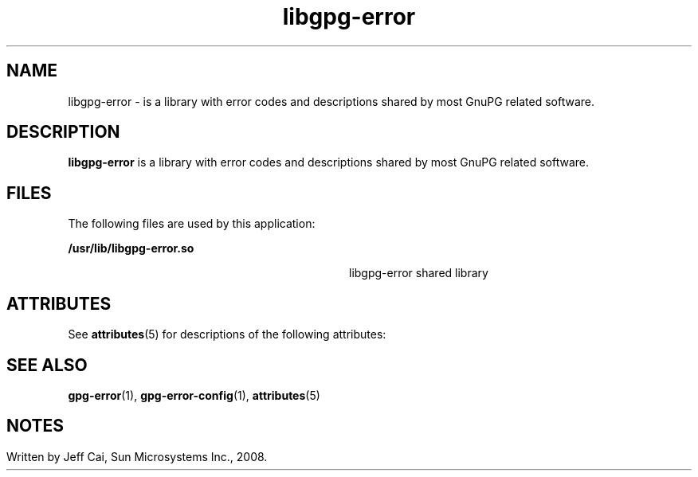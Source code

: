 '\" te
.TH libgpg-error 3 "31 Jul 2008" "SunOS 5.11" "User Commands"
.SH "NAME"
libgpg-error \- is a library with error codes and descriptions shared by most GnuPG related software\&.
.SH "DESCRIPTION"
.PP
\fBlibgpg-error\fR is a library with error codes and descriptions shared
by most GnuPG related software\&.
.SH "FILES"
.PP
The following files are used by this application:
.sp
.ne 2
.mk
\fB\fB/usr/lib/libgpg-error\&.so\fR\fR
.in +32n
.rt
libgpg-error shared library
.sp
.sp 1
.in -32n
.SH "ATTRIBUTES"
.PP
See \fBattributes\fR(5)
for descriptions of the following attributes:
.sp
.TS
tab() allbox;
cw(2.750000i)| cw(2.750000i)
lw(2.750000i)| lw(2.750000i).
ATTRIBUTE TYPEATTRIBUTE VALUE
Availabilitylibrary/security/libgpg-error
Interface stabilityVolatile
.TE
.sp
.SH "SEE ALSO"
.PP
\fBgpg-error\fR(1),
\fBgpg-error-config\fR(1),
\fBattributes\fR(5)
.SH ""
.SH "NOTES"
.PP
Written by Jeff Cai, Sun Microsystems Inc\&., 2008\&.
...\" created by instant / solbook-to-man, Wed 18 Dec 2013, 18:59
...\" LSARC 2008/207 GNOME 2.22
